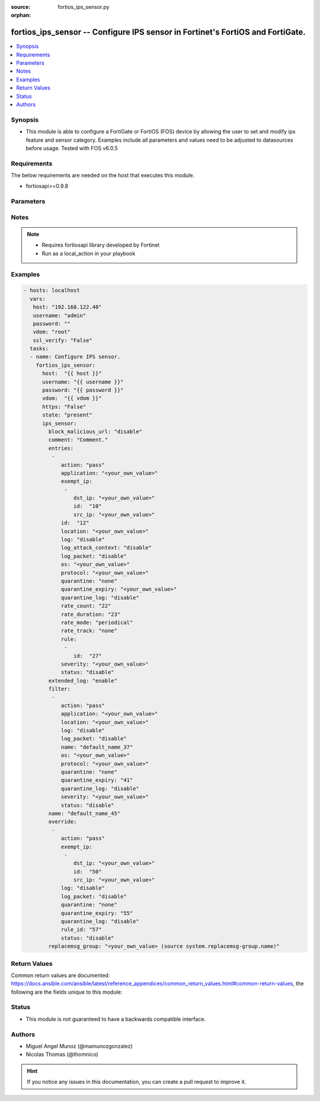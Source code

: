 :source: fortios_ips_sensor.py

:orphan:

.. _fortios_ips_sensor:

fortios_ips_sensor -- Configure IPS sensor in Fortinet's FortiOS and FortiGate.
+++++++++++++++++++++++++++++++++++++++++++++++++++++++++++++++++++++++++++++++

.. versionadded:: 2.8

.. contents::
   :local:
   :depth: 1


Synopsis
--------
- This module is able to configure a FortiGate or FortiOS (FOS) device by allowing the user to set and modify ips feature and sensor category. Examples include all parameters and values need to be adjusted to datasources before usage. Tested with FOS v6.0.5


Requirements
------------
The below requirements are needed on the host that executes this module.

- fortiosapi>=0.9.8


Parameters
----------

.. raw:: html

    <ul>

    <li><span class="li-head">host</span> - FortiOS or FortiGate IP address. <span class="li-normal">type: str</span> <span class="li-required">required: false</span></li>
    <li><span class="li-head">username</span> - FortiOS or FortiGate username. <span class="li-normal">type: str</span> <span class="li-required">required: false</span></li>
    <li><span class="li-head">password</span> - FortiOS or FortiGate password. <span class="li-normal">type: str</span> <span class="li-normal">default: ""</span></li>
    <li><span class="li-head">vdom</span> - Virtual domain, among those defined previously. A vdom is a virtual instance of the FortiGate that can be configured and used as a different unit. <span class="li-normal">type: str</span> <span class="li-normal">default: root</span></li>
    <li><span class="li-head">https</span> - Indicates if the requests towards FortiGate must use HTTPS protocol. <span class="li-normal">type: bool</span> <span class="li-normal">default: true</span></li>
    <li><span class="li-head">ssl_verify</span> - Ensures FortiGate certificate must be verified by a proper CA. <span class="li-normal">type: bool</span> <span class="li-normal">default: true</span></li>
    <li><span class="li-head">state</span> - Indicates whether to create or remove the object. This attribute was present already in previous version in a deeper level. It has been moved out to this outer level. <span class="li-normal">type: str</span> <span class="li-required">required: false</span> <span class="li-normal">choices: present,  absent</span></li>
    <li><span class="li-head">ips_sensor</span> - Configure IPS sensor. <span class="li-normal">default: null</span> <span class="li-normal">type: dict</span></li>
            <ul class="ul-self">

            <li><span class="li-head">state</span> - B(Deprecated) Starting with Ansible 2.9 we recommend using the top-level 'state' parameter. HORIZONTALLINE Indicates whether to create or remove the object. <span class="li-normal">type: str</span> <span class="li-required">required: false</span> <span class="li-normal">choices: present,  absent</span></li>
            <li><span class="li-head">block_malicious_url</span> - Enable/disable malicious URL blocking. <span class="li-normal">type: str</span> <span class="li-normal">choices: disable,  enable</span></li>
            <li><span class="li-head">comment</span> - Comment. <span class="li-normal">type: str</span></li>
            <li><span class="li-head">entries</span> - IPS sensor filter. <span class="li-normal">type: list</span></li>
                    <ul class="ul-self">

                    <li><span class="li-head">action</span> - Action taken with traffic in which signatures are detected. <span class="li-normal">type: str</span> <span class="li-normal">choices: pass,  block,  reset,  default</span></li>
                    <li><span class="li-head">application</span> - Applications to be protected. set application ? lists available applications. all includes all applications. other includes all unlisted applications. <span class="li-normal">type: str</span></li>
                    <li><span class="li-head">exempt_ip</span> - Traffic from selected source or destination IP addresses is exempt from this signature. <span class="li-normal">type: list</span></li>
                            <ul class="ul-self">

                            <li><span class="li-head">dst_ip</span> - Destination IP address and netmask. <span class="li-normal">type: str</span></li>
                            <li><span class="li-head">id</span> - Exempt IP ID. <span class="li-required">required</span> <span class="li-normal">type: int</span></li>
                            <li><span class="li-head">src_ip</span> - Source IP address and netmask. <span class="li-normal">type: str</span>
                            </ul>

                    <li><span class="li-head">id</span> - Rule ID in IPS database (0 - 4294967295). <span class="li-required">required</span> <span class="li-normal">type: int</span></li>
                    <li><span class="li-head">location</span> - Protect client or server traffic. <span class="li-normal">type: str</span></li>
                    <li><span class="li-head">log</span> - Enable/disable logging of signatures included in filter. <span class="li-normal">type: str</span> <span class="li-normal">choices: disable,  enable</span></li>
                    <li><span class="li-head">log_attack_context</span> - "Enable/disable logging of attack context: URL buffer, header buffer, body buffer, packet buffer." <span class="li-normal">type: str</span> <span class="li-normal">choices: disable,  enable</span></li>
                    <li><span class="li-head">log_packet</span> - Enable/disable packet logging. Enable to save the packet that triggers the filter. You can download the packets in pcap format for diagnostic use. <span class="li-normal">type: str</span> <span class="li-normal">choices: disable,  enable</span></li>
                    <li><span class="li-head">os</span> - Operating systems to be protected.  all includes all operating systems. other includes all unlisted operating systems. <span class="li-normal">type: str</span></li>
                    <li><span class="li-head">protocol</span> - Protocols to be examined. set protocol ? lists available protocols. all includes all protocols. other includes all unlisted protocols. <span class="li-normal">type: str</span></li>
                    <li><span class="li-head">quarantine</span> - Quarantine method. <span class="li-normal">type: str</span> <span class="li-normal">choices: none,  attacker</span></li>
                    <li><span class="li-head">quarantine_expiry</span> - Duration of quarantine. (Format ###d##h##m, minimum 1m, maximum 364d23h59m). Requires quarantine set to attacker. <span class="li-normal">type: str</span></li>
                    <li><span class="li-head">quarantine_log</span> - Enable/disable quarantine logging. <span class="li-normal">type: str</span> <span class="li-normal">choices: disable,  enable</span></li>
                    <li><span class="li-head">rate_count</span> - Count of the rate. <span class="li-normal">type: int</span></li>
                    <li><span class="li-head">rate_duration</span> - Duration (sec) of the rate. <span class="li-normal">type: int</span></li>
                    <li><span class="li-head">rate_mode</span> - Rate limit mode. <span class="li-normal">type: str</span> <span class="li-normal">choices: periodical,  continuous</span></li>
                    <li><span class="li-head">rate_track</span> - Track the packet protocol field. <span class="li-normal">type: str</span> <span class="li-normal">choices: none,  src-ip,  dest-ip,  dhcp-client-mac,  dns-domain</span></li>
                    <li><span class="li-head">rule</span> - Identifies the predefined or custom IPS signatures to add to the sensor. <span class="li-normal">type: list</span></li>
                            <ul class="ul-self">

                            <li><span class="li-head">id</span> - Rule IPS. <span class="li-required">required</span> <span class="li-normal">type: int</span>
                            </ul>

                    <li><span class="li-head">severity</span> - Relative severity of the signature, from info to critical. Log messages generated by the signature include the severity. <span class="li-normal">type: str</span></li>
                    <li><span class="li-head">status</span> - Status of the signatures included in filter. default enables the filter and only use filters with default status of enable. Filters with default status of disable will not be used. <span class="li-normal">type: str</span> <span class="li-normal">choices: disable,  enable,  default</span>
                    </ul>

            <li><span class="li-head">extended_log</span> - Enable/disable extended logging. <span class="li-normal">type: str</span> <span class="li-normal">choices: enable,  disable</span></li>
            <li><span class="li-head">filter</span> - IPS sensor filter. <span class="li-normal">type: list</span></li>
                    <ul class="ul-self">

                    <li><span class="li-head">action</span> - Action of selected rules. <span class="li-normal">type: str</span> <span class="li-normal">choices: pass,  block,  reset,  default</span></li>
                    <li><span class="li-head">application</span> - Vulnerable application filter. <span class="li-normal">type: str</span></li>
                    <li><span class="li-head">location</span> - Vulnerability location filter. <span class="li-normal">type: str</span></li>
                    <li><span class="li-head">log</span> - Enable/disable logging of selected rules. <span class="li-normal">type: str</span> <span class="li-normal">choices: disable,  enable</span></li>
                    <li><span class="li-head">log_packet</span> - Enable/disable packet logging of selected rules. <span class="li-normal">type: str</span> <span class="li-normal">choices: disable,  enable</span></li>
                    <li><span class="li-head">name</span> - Filter name. <span class="li-required">required</span> <span class="li-normal">type: str</span></li>
                    <li><span class="li-head">os</span> - Vulnerable OS filter. <span class="li-normal">type: str</span></li>
                    <li><span class="li-head">protocol</span> - Vulnerable protocol filter. <span class="li-normal">type: str</span></li>
                    <li><span class="li-head">quarantine</span> - Quarantine IP or interface. <span class="li-normal">type: str</span> <span class="li-normal">choices: none,  attacker</span></li>
                    <li><span class="li-head">quarantine_expiry</span> - Duration of quarantine in minute. <span class="li-normal">type: int</span></li>
                    <li><span class="li-head">quarantine_log</span> - Enable/disable logging of selected quarantine. <span class="li-normal">type: str</span> <span class="li-normal">choices: disable,  enable</span></li>
                    <li><span class="li-head">severity</span> - Vulnerability severity filter. <span class="li-normal">type: str</span></li>
                    <li><span class="li-head">status</span> - Selected rules status. <span class="li-normal">type: str</span> <span class="li-normal">choices: disable,  enable,  default</span>
                    </ul>

            <li><span class="li-head">name</span> - Sensor name. <span class="li-required">required</span> <span class="li-normal">type: str</span></li>
            <li><span class="li-head">override</span> - IPS override rule. <span class="li-normal">type: list</span></li>
                    <ul class="ul-self">

                    <li><span class="li-head">action</span> - Action of override rule. <span class="li-normal">type: str</span> <span class="li-normal">choices: pass,  block,  reset</span></li>
                    <li><span class="li-head">exempt_ip</span> - Exempted IP. <span class="li-normal">type: list</span></li>
                            <ul class="ul-self">

                            <li><span class="li-head">dst_ip</span> - Destination IP address and netmask. <span class="li-normal">type: str</span></li>
                            <li><span class="li-head">id</span> - Exempt IP ID. <span class="li-required">required</span> <span class="li-normal">type: int</span></li>
                            <li><span class="li-head">src_ip</span> - Source IP address and netmask. <span class="li-normal">type: str</span>
                            </ul>

                    <li><span class="li-head">log</span> - Enable/disable logging. <span class="li-normal">type: str</span> <span class="li-normal">choices: disable,  enable</span></li>
                    <li><span class="li-head">log_packet</span> - Enable/disable packet logging. <span class="li-normal">type: str</span> <span class="li-normal">choices: disable,  enable</span></li>
                    <li><span class="li-head">quarantine</span> - Quarantine IP or interface. <span class="li-normal">type: str</span> <span class="li-normal">choices: none,  attacker</span></li>
                    <li><span class="li-head">quarantine_expiry</span> - Duration of quarantine in minute. <span class="li-normal">type: int</span></li>
                    <li><span class="li-head">quarantine_log</span> - Enable/disable logging of selected quarantine. <span class="li-normal">type: str</span> <span class="li-normal">choices: disable,  enable</span></li>
                    <li><span class="li-head">rule_id</span> - Override rule ID. <span class="li-normal">type: int</span></li>
                    <li><span class="li-head">status</span> - Enable/disable status of override rule. <span class="li-normal">type: str</span> <span class="li-normal">choices: disable,  enable</span>
                    </ul>

            <li><span class="li-head">replacemsg_group</span> - Replacement message group. Source system.replacemsg-group.name. <span class="li-normal">type: str</span>
            </ul>

    </ul>




Notes
-----

.. note::


   - Requires fortiosapi library developed by Fortinet

   - Run as a local_action in your playbook



Examples
--------

.. code-block:: yaml+jinja

    - hosts: localhost
      vars:
       host: "192.168.122.40"
       username: "admin"
       password: ""
       vdom: "root"
       ssl_verify: "False"
      tasks:
      - name: Configure IPS sensor.
        fortios_ips_sensor:
          host:  "{{ host }}"
          username: "{{ username }}"
          password: "{{ password }}"
          vdom:  "{{ vdom }}"
          https: "False"
          state: "present"
          ips_sensor:
            block_malicious_url: "disable"
            comment: "Comment."
            entries:
             -
                action: "pass"
                application: "<your_own_value>"
                exempt_ip:
                 -
                    dst_ip: "<your_own_value>"
                    id:  "10"
                    src_ip: "<your_own_value>"
                id:  "12"
                location: "<your_own_value>"
                log: "disable"
                log_attack_context: "disable"
                log_packet: "disable"
                os: "<your_own_value>"
                protocol: "<your_own_value>"
                quarantine: "none"
                quarantine_expiry: "<your_own_value>"
                quarantine_log: "disable"
                rate_count: "22"
                rate_duration: "23"
                rate_mode: "periodical"
                rate_track: "none"
                rule:
                 -
                    id:  "27"
                severity: "<your_own_value>"
                status: "disable"
            extended_log: "enable"
            filter:
             -
                action: "pass"
                application: "<your_own_value>"
                location: "<your_own_value>"
                log: "disable"
                log_packet: "disable"
                name: "default_name_37"
                os: "<your_own_value>"
                protocol: "<your_own_value>"
                quarantine: "none"
                quarantine_expiry: "41"
                quarantine_log: "disable"
                severity: "<your_own_value>"
                status: "disable"
            name: "default_name_45"
            override:
             -
                action: "pass"
                exempt_ip:
                 -
                    dst_ip: "<your_own_value>"
                    id:  "50"
                    src_ip: "<your_own_value>"
                log: "disable"
                log_packet: "disable"
                quarantine: "none"
                quarantine_expiry: "55"
                quarantine_log: "disable"
                rule_id: "57"
                status: "disable"
            replacemsg_group: "<your_own_value> (source system.replacemsg-group.name)"



Return Values
-------------
Common return values are documented: https://docs.ansible.com/ansible/latest/reference_appendices/common_return_values.html#common-return-values, the following are the fields unique to this module:

.. raw:: html

    <ul>

    <li><span class="li-return">build</span> - Build number of the fortigate image <span class="li-normal">returned: always</span> <span class="li-normal">type: str</span> <span class="li-normal">sample: '1547'</span></li>
    <li><span class="li-return">http_method</span> - Last method used to provision the content into FortiGate <span class="li-normal">returned: always</span> <span class="li-normal">type: str</span> <span class="li-normal">sample: 'PUT'</span></li>
    <li><span class="li-return">http_status</span> - Last result given by FortiGate on last operation applied <span class="li-normal">returned: always</span> <span class="li-normal">type: str</span> <span class="li-normal">sample: 200</span></li>
    <li><span class="li-return">mkey</span> - Master key (id) used in the last call to FortiGate <span class="li-normal">returned: success</span> <span class="li-normal">type: str</span> <span class="li-normal">sample: id</span></li>
    <li><span class="li-return">name</span> - Name of the table used to fulfill the request <span class="li-normal">returned: always</span> <span class="li-normal">type: str</span> <span class="li-normal">sample: urlfilter</span></li>
    <li><span class="li-return">path</span> - Path of the table used to fulfill the request <span class="li-normal">returned: always</span> <span class="li-normal">type: str</span> <span class="li-normal">sample: webfilter</span></li>
    <li><span class="li-return">revision</span> - Internal revision number <span class="li-normal">returned: always</span> <span class="li-normal">type: str</span> <span class="li-normal">sample: 17.0.2.10658</span></li>
    <li><span class="li-return">serial</span> - Serial number of the unit <span class="li-normal">returned: always</span> <span class="li-normal">type: str</span> <span class="li-normal">sample: FGVMEVYYQT3AB5352</span></li>
    <li><span class="li-return">status</span> - Indication of the operation's result <span class="li-normal">returned: always</span> <span class="li-normal">type: str</span> <span class="li-normal">sample: success</span></li>
    <li><span class="li-return">vdom</span> - Virtual domain used <span class="li-normal">returned: always</span> <span class="li-normal">type: str</span> <span class="li-normal">sample: root</span></li>
    <li><span class="li-return">version</span> - Version of the FortiGate <span class="li-normal">returned: always</span> <span class="li-normal">type: str</span> <span class="li-normal">sample: v5.6.3</span></li>
    </ul>



Status
------

- This module is not guaranteed to have a backwards compatible interface.



Authors
-------

- Miguel Angel Munoz (@mamunozgonzalez)
- Nicolas Thomas (@thomnico)



.. hint::
    If you notice any issues in this documentation, you can create a pull request to improve it.